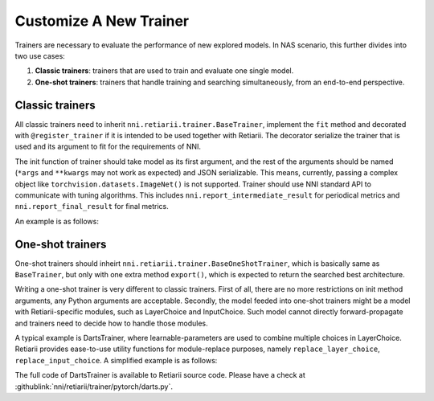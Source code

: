 Customize A New Trainer
=======================

Trainers are necessary to evaluate the performance of new explored models. In NAS scenario, this further divides into two use cases:

1. **Classic trainers**: trainers that are used to train and evaluate one single model.
2. **One-shot trainers**: trainers that handle training and searching simultaneously, from an end-to-end perspective.

Classic trainers
----------------

All classic trainers need to inherit ``nni.retiarii.trainer.BaseTrainer``, implement the ``fit`` method and decorated with ``@register_trainer`` if it is intended to be used together with Retiarii. The decorator serialize the trainer that is used and its argument to fit for the requirements of NNI.

The init function of trainer should take model as its first argument, and the rest of the arguments should be named (``*args`` and ``**kwargs`` may not work as expected) and JSON serializable. This means, currently, passing a complex object like ``torchvision.datasets.ImageNet()`` is not supported. Trainer should use NNI standard API to communicate with tuning algorithms. This includes ``nni.report_intermediate_result`` for periodical metrics and ``nni.report_final_result`` for final metrics.

An example is as follows:

.. code-block::python

    from nni.retiarii import register_trainer
    from nni.retiarii.trainer import BaseTrainer

    @register_trainer
    class MnistTrainer(BaseTrainer):
        def __init__(self, model, optimizer_class_name='SGD', learning_rate=0.1):
            super().__init__()
            self.model = model
            self.criterion = nn.CrossEntropyLoss()
            self.train_dataset = MNIST(train=True)
            self.valid_dataset = MNIST(train=False)
            self.optimizer = getattr(torch.optim, optimizer_class_name)(lr=learning_rate)

        def validate():
            pass

        def fit(self) -> None:
            for i in range(10):  # number of epochs:
                for x, y in DataLoader(self.dataset):
                    self.optimizer.zero_grad()
                    pred = self.model(x)
                    loss = self.criterion(pred, y)
                    loss.backward()
                    self.optimizer.step()
            acc = self.validate()  # get validation accuracy
            nni.report_final_result(acc)

One-shot trainers
-----------------

One-shot trainers should inheirt ``nni.retiarii.trainer.BaseOneShotTrainer``, which is basically same as ``BaseTrainer``, but only with one extra method ``export()``, which is expected to return the searched best architecture.

Writing a one-shot trainer is very different to classic trainers. First of all, there are no more restrictions on init method arguments, any Python arguments are acceptable. Secondly, the model feeded into one-shot trainers might be a model with Retiarii-specific modules, such as LayerChoice and InputChoice. Such model cannot directly forward-propagate and trainers need to decide how to handle those modules.

A typical example is DartsTrainer, where learnable-parameters are used to combine multiple choices in LayerChoice. Retiarii provides ease-to-use utility functions for module-replace purposes, namely ``replace_layer_choice``, ``replace_input_choice``. A simplified example is as follows: 

.. code-block::python

    from nni.retiarii.trainer import BaseOneShotTrainer
    from nni.retiarii.trainer.pytorch.utils import replace_layer_choice, replace_input_choice


    class DartsLayerChoice(nn.Module):
        def __init__(self, layer_choice):
            super(DartsLayerChoice, self).__init__()
            self.name = layer_choice.key
            self.op_choices = nn.ModuleDict(layer_choice.named_children())
            self.alpha = nn.Parameter(torch.randn(len(self.op_choices)) * 1e-3)

        def forward(self, *args, **kwargs):
            op_results = torch.stack([op(*args, **kwargs) for op in self.op_choices.values()])
            alpha_shape = [-1] + [1] * (len(op_results.size()) - 1)
            return torch.sum(op_results * F.softmax(self.alpha, -1).view(*alpha_shape), 0)


    class DartsTrainer(BaseOneShotTrainer):

        def __init__(self, model, loss, metrics, optimizer):
            self.model = model
            self.loss = loss
            self.metrics = metrics
            self.num_epochs = 10

            self.nas_modules = []
            replace_layer_choice(self.model, DartsLayerChoice, self.nas_modules)

            ... # init dataloaders and optimizers

        def fit(self):
            for i in range(self.num_epochs):
                for (trn_X, trn_y), (val_X, val_y) in zip(self.train_loader, self.valid_loader):
                    self.train_architecture(val_X, val_y)
                    self.train_model_weight(trn_X, trn_y)

        @torch.no_grad()
        def export(self):
            result = dict()
            for name, module in self.nas_modules:
                if name not in result:
                    result[name] = select_best_of_module(module)
            return result

The full code of DartsTrainer is available to Retiarii source code. Please have a check at :githublink:`nni/retiarii/trainer/pytorch/darts.py`.
